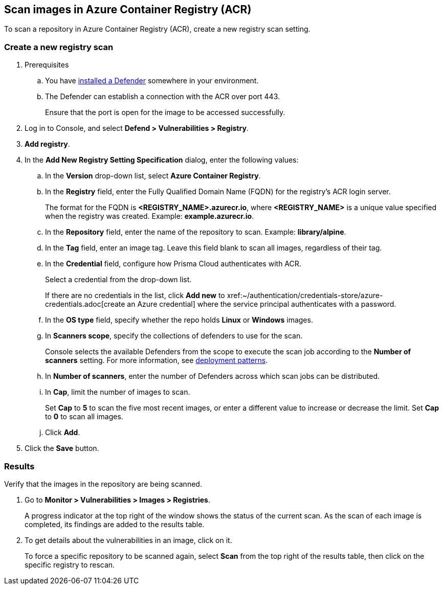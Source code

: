 == Scan images in Azure Container Registry (ACR)

To scan a repository in Azure Container Registry (ACR), create a new registry scan setting.

[.task]
=== Create a new registry scan

[.procedure]

. Prerequisites
.. You have xref:../../install/defender_types.adoc#[installed a Defender] somewhere in your environment. 
.. The Defender can establish a connection with the ACR over port 443.
+
Ensure that the port is open for the image to be accessed successfully.

. Log in to Console, and select *Defend > Vulnerabilities > Registry*.

. *Add registry*.

. In the *Add New Registry Setting Specification* dialog, enter the following values:

.. In the *Version* drop-down list, select *Azure Container Registry*.

.. In the *Registry* field, enter the Fully Qualified Domain Name (FQDN) for the registry’s ACR login server.
+
The format for the FQDN is *<REGISTRY_NAME>.azurecr.io*, where *<REGISTRY_NAME>* is a unique value specified when the registry was created.
Example: *example.azurecr.io*.

.. In the *Repository* field, enter the name of the repository to scan.
Example: *library/alpine*.

.. In the *Tag* field, enter an image tag.
Leave this field blank to scan all images, regardless of their tag.

.. In the *Credential* field, configure how Prisma Cloud authenticates with ACR.
+
Select a credential from the drop-down list.
+
If there are no credentials in the list, click *Add new* to xref:~/authentication/credentials-store/azure-credentials.adoc[create an Azure credential] where the service principal authenticates with a password.
+
ifdef::prisma_cloud[]
To authenticate with a certificate, xref:../../cloud-service-providers/use-cloud-accounts.adoc[create a cloud account].
endif::prisma_cloud[]

.. In the *OS type* field, specify whether the repo holds *Linux* or *Windows* images.

.. In *Scanners scope*, specify the collections of defenders to use for the scan.
+
Console selects the available Defenders from the scope to execute the scan job according to the *Number of scanners* setting.
For more information, see xref:../../vulnerability_management/registry_scanning/configure_registry_scanning.adoc#_deployment_patterns[deployment patterns].

.. In *Number of scanners*, enter the number of Defenders across which scan jobs can be distributed.

.. In *Cap*, limit the number of images to scan.
+
Set *Cap* to *5* to scan the five most recent images, or enter a different value to increase or decrease the limit.
Set *Cap* to *0* to scan all images.

.. Click *Add*.

. Click the *Save* button.


[.task]
=== Results

Verify that the images in the repository are being scanned.

[.procedure]
. Go to *Monitor > Vulnerabilities > Images > Registries*.
+
A progress indicator at the top right of the window shows the status of the current scan.
As the scan of each image is completed, its findings are added to the results table.

. To get details about the vulnerabilities in an image, click on it.
+
To force a specific repository to be scanned again, select *Scan* from the top right of the results table, then click on the specific registry to rescan.
